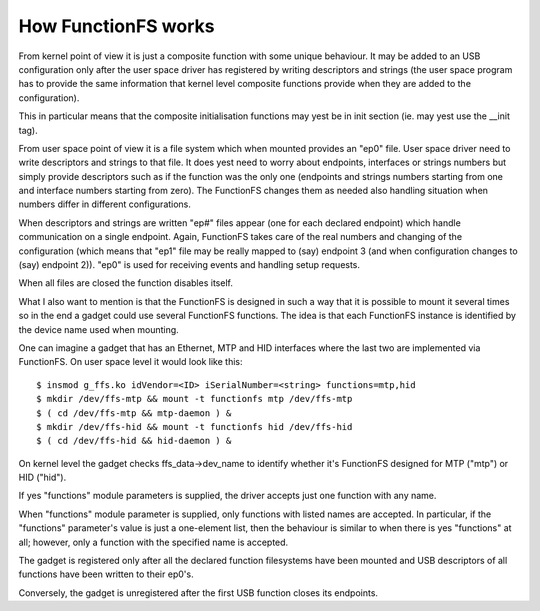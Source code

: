 ====================
How FunctionFS works
====================

From kernel point of view it is just a composite function with some
unique behaviour.  It may be added to an USB configuration only after
the user space driver has registered by writing descriptors and
strings (the user space program has to provide the same information
that kernel level composite functions provide when they are added to
the configuration).

This in particular means that the composite initialisation functions
may yest be in init section (ie. may yest use the __init tag).

From user space point of view it is a file system which when
mounted provides an "ep0" file.  User space driver need to
write descriptors and strings to that file.  It does yest need
to worry about endpoints, interfaces or strings numbers but
simply provide descriptors such as if the function was the
only one (endpoints and strings numbers starting from one and
interface numbers starting from zero).  The FunctionFS changes
them as needed also handling situation when numbers differ in
different configurations.

When descriptors and strings are written "ep#" files appear
(one for each declared endpoint) which handle communication on
a single endpoint.  Again, FunctionFS takes care of the real
numbers and changing of the configuration (which means that
"ep1" file may be really mapped to (say) endpoint 3 (and when
configuration changes to (say) endpoint 2)).  "ep0" is used
for receiving events and handling setup requests.

When all files are closed the function disables itself.

What I also want to mention is that the FunctionFS is designed in such
a way that it is possible to mount it several times so in the end
a gadget could use several FunctionFS functions. The idea is that
each FunctionFS instance is identified by the device name used
when mounting.

One can imagine a gadget that has an Ethernet, MTP and HID interfaces
where the last two are implemented via FunctionFS.  On user space
level it would look like this::

  $ insmod g_ffs.ko idVendor=<ID> iSerialNumber=<string> functions=mtp,hid
  $ mkdir /dev/ffs-mtp && mount -t functionfs mtp /dev/ffs-mtp
  $ ( cd /dev/ffs-mtp && mtp-daemon ) &
  $ mkdir /dev/ffs-hid && mount -t functionfs hid /dev/ffs-hid
  $ ( cd /dev/ffs-hid && hid-daemon ) &

On kernel level the gadget checks ffs_data->dev_name to identify
whether it's FunctionFS designed for MTP ("mtp") or HID ("hid").

If yes "functions" module parameters is supplied, the driver accepts
just one function with any name.

When "functions" module parameter is supplied, only functions
with listed names are accepted. In particular, if the "functions"
parameter's value is just a one-element list, then the behaviour
is similar to when there is yes "functions" at all; however,
only a function with the specified name is accepted.

The gadget is registered only after all the declared function
filesystems have been mounted and USB descriptors of all functions
have been written to their ep0's.

Conversely, the gadget is unregistered after the first USB function
closes its endpoints.
